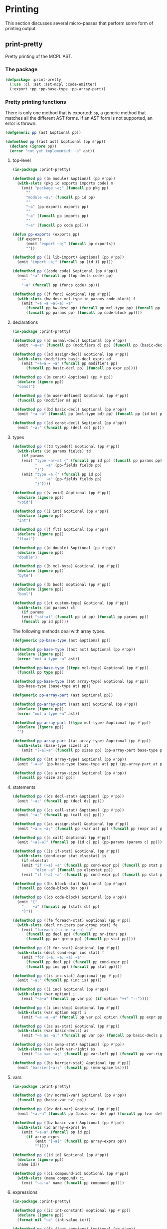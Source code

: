 #+name: license-preamble
#+begin_src lisp :exports none 
;;;; A system for programming many-cores on multiple levels of abstraction.
;;;; Copyright (C) 2018 Pieter Hijma

;;;; This program is free software: you can redistribute it and/or modify
;;;; it under the terms of the GNU General Public License as published by
;;;; the Free Software Foundation, either version 3 of the License, or
;;;; (at your option) any later version.

;;;; This program is distributed in the hope that it will be useful,
;;;; but WITHOUT ANY WARRANTY; without even the implied warranty of
;;;; MERCHANTABILITY or FITNESS FOR A PARTICULAR PURPOSE.  See the
;;;; GNU General Public License for more details.

;;;; You should have received a copy of the GNU General Public License
;;;; along with this program.  If not, see <https://www.gnu.org/licenses/>.
#+end_src

#+property: header-args :comments link :tangle-mode (identity #o400) :results output silent :mkdirp yes

* Printing

This section discusses several micro-passes that perform some form of printing output.

#+toc: headlines 1 local

** print-pretty

Pretty printing of the MCPL AST.

*** The package
    :PROPERTIES:
    :header-args+: :package ":cl-user"
    :header-args+: :tangle "../system/micro-passes/print-pretty/packages.lisp"
    :END:


#+header: 
#+begin_src lisp :mkdirp yes :exports none :noweb yes
<<license-preamble>>

(in-package :cl-user)
#+end_src

#+begin_src lisp
(defpackage :print-pretty
  (:use :cl :ast :ast-mcpl :code-emitter)
  (:export :pp :pp-base-type :pp-array-part))
#+end_src

*** Pretty printing functions
    :PROPERTIES:
    :header-args+: :package ":print-pretty"
    :header-args+: :tangle "../system/micro-passes/print-pretty/print-pretty.lisp"
    :END:

There is only one method that is exported: ~pp~, a generic method that matches
all the different AST forms.  If an AST form is not supported, an error is
thrown. 

#+begin_src lisp :exports none :noweb yes
<<license-preamble>>

(in-package :print-pretty)
#+end_src

#+begin_src lisp
(defgeneric pp (ast &optional pp))

(defmethod pp ((ast ast) &optional (pp #'pp))
  (declare (ignore pp))
  (error "not yet implemented: ~s" ast))
#+end_src

**** top-level

#+begin_src lisp
(in-package :print-pretty)

(defmethod pp ((m module) &optional (pp #'pp))
  (with-slots (pkg id exports imports code) m
    (emit "package ~a;" (funcall pp pkg pp)
	  ""
	  "module ~a;" (funcall pp id pp)
	  ""
	  "~a" (pp-exports exports pp)
	  ""
	  "~a" (funcall pp imports pp)
	  ""
	  "~a" (funcall pp code pp))))

(defun pp-exports (exports pp)
  (if exports
      (emit "export ~a;" (funcall pp exports))
      ""))

(defmethod pp ((i lib-import) &optional (pp #'pp))
  (emit "import ~a;" (funcall pp (id i) pp)))

(defmethod pp ((code code) &optional (pp #'pp))
  (emit "~a" (funcall pp (top-decls code) pp)
	""
	"~a" (funcall pp (funcs code) pp)))

(defmethod pp ((f func) &optional (pp #'pp))
  (with-slots (hw-desc mcl-type id params code-block) f
    (emit "~a ~a ~a(~a) ~a"
	  (funcall pp hw-desc pp) (funcall pp mcl-type pp) (funcall pp id pp)
	  (funcall pp params pp) (funcall pp code-block pp))))
#+end_src

**** declarations

#+begin_src lisp
(in-package :print-pretty)

(defmethod pp ((d normal-decl) &optional (pp #'pp))
  (emit "~a~a" (funcall pp (modifiers d) pp) (funcall pp (basic-decls d) pp)))

(defmethod pp ((ad assign-decl) &optional (pp #'pp))
  (with-slots (modifiers basic-decl expr) ad
    (emit "~a~a = ~a" (funcall pp modifiers pp)
	  (funcall pp basic-decl pp) (funcall pp expr pp))))

(defmethod pp ((m const) &optional (pp #'pp))
  (declare (ignore pp))
  "const")

(defmethod pp ((m user-defined) &optional (pp #'pp))
  (funcall pp (modifier m) pp))

(defmethod pp ((bd basic-decl) &optional (pp #'pp))
  (emit "~a ~a" (funcall pp (mcl-type bd) pp) (funcall pp (id bd) pp)))

(defmethod pp ((cd const-decl) &optional (pp #'pp))
  (emit "~a;" (funcall pp (decl cd) pp)))
#+end_src

**** types

#+begin_src lisp
(defmethod pp ((td typedef) &optional (pp #'pp))
  (with-slots (id params fields) td
    (if params
	(emit "type ~a(~a) {" (funcall pp id pp) (funcall pp params pp)
	      "    ~a" (pp-fields fields pp)
	      "}")
	(emit "type ~a {" (funcall pp id pp)
	      "    ~a" (pp-fields fields pp)
	      "}"))))

(defmethod pp ((v void) &optional (pp #'pp))
  (declare (ignore pp))
  "void")

(defmethod pp ((i int) &optional (pp #'pp))
  (declare (ignore pp))
  "int")

(defmethod pp ((f flt) &optional (pp #'pp))
  (declare (ignore pp))
  "float")

(defmethod pp ((d double) &optional (pp #'pp))
  (declare (ignore pp))
  "double")

(defmethod pp ((b mcl-byte) &optional (pp #'pp))
  (declare (ignore pp))
  "byte")

(defmethod pp ((b bool) &optional (pp #'pp))
  (declare (ignore pp))
  "bool")

(defmethod pp ((ct custom-type) &optional (pp #'pp))
  (with-slots (id params) ct
    (if params
	(emit "~a(~a)" (funcall pp id pp) (funcall pp params pp))
	(funcall pp id pp))))
#+end_src

The following methods deal with array types.

#+begin_src lisp
(defgeneric pp-base-type (ast &optional pp))

(defmethod pp-base-type ((ast ast) &optional (pp #'pp))
  (declare (ignore pp))
  (error "not a type ~a" ast))

(defmethod pp-base-type ((type mcl-type) &optional (pp #'pp))
  (funcall pp type pp))

(defmethod pp-base-type ((at array-type) &optional (pp #'pp))
  (pp-base-type (base-type at) pp))

(defgeneric pp-array-part (ast &optional pp))

(defmethod pp-array-part ((ast ast) &optional (pp #'pp))
  (declare (ignore pp))
  (error "not a type ~a" ast))

(defmethod pp-array-part ((type mcl-type) &optional (pp #'pp))
  (declare (ignore pp))
  "")

(defmethod pp-array-part ((at array-type) &optional (pp #'pp))
  (with-slots (base-type sizes) at
    (emit "[~a]~a" (funcall pp sizes pp) (pp-array-part base-type pp))))

(defmethod pp ((at array-type) &optional (pp #'pp))
  (emit "~a~a" (pp-base-type (base-type at) pp) (pp-array-part at pp)))

(defmethod pp ((as array-size) &optional (pp #'pp))
  (funcall pp (size as) pp))
#+end_src

**** statements

#+begin_src lisp
(defmethod pp ((ds decl-stat) &optional (pp #'pp))
  (emit "~a;" (funcall pp (decl ds) pp)))

(defmethod pp ((cs call-stat) &optional (pp #'pp))
  (emit "~a;" (funcall pp (call cs) pp)))

(defmethod pp ((as assign-stat) &optional (pp #'pp))
  (emit "~a = ~a;" (funcall pp (var as) pp) (funcall pp (expr as) pp)))

(defmethod pp ((c call) &optional (pp #'pp))
  (emit "~a(~a)" (funcall pp (id c) pp) (pp-params (params c) pp)))

(defmethod pp ((is if-stat) &optional (pp #'pp))
  (with-slots (cond-expr stat elsestat) is
    (if elsestat
	(emit "if (~a) ~a" (funcall pp cond-expr pp) (funcall pp stat pp)
	      "else ~a" (funcall pp elsestat pp))
	(emit "if (~a) ~a" (funcall pp cond-expr pp) (funcall pp stat pp)))))

(defmethod pp ((bs block-stat) &optional (pp #'pp))
  (funcall pp (code-block bs) pp))

(defmethod pp ((cb code-block) &optional (pp #'pp))
  (emit "{"
	"    ~a" (funcall pp (stats cb) pp)
	"}"))

(defmethod pp ((fe foreach-stat) &optional (pp #'pp))
  (with-slots (decl nr-iters par-group stat) fe
    (emit "foreach (~a in ~a ~a) ~a"
	  (funcall pp decl pp) (funcall pp nr-iters pp)
	  (funcall pp par-group pp) (funcall pp stat pp))))

(defmethod pp ((f for-stat) &optional (pp #'pp))
  (with-slots (decl cond-expr inc stat) f
    (emit "for (~a; ~a; ~a) ~a"
	  (funcall pp decl pp) (funcall pp cond-expr pp)
	  (funcall pp inc pp) (funcall pp stat pp))))

(defmethod pp ((is inc-stat) &optional (pp #'pp))
  (emit "~a;" (funcall pp (inc is) pp)))

(defmethod pp ((i inc) &optional (pp #'pp))
  (with-slots (var option) i
    (emit "~a~a" (funcall pp var pp) (if option "++" "--"))))

(defmethod pp ((i inc-step) &optional (pp #'pp))
  (with-slots (var option expr) i
    (emit "~a ~a ~a" (funcall pp var pp) option (funcall pp expr pp))))

(defmethod pp ((as as-stat) &optional (pp #'pp))
  (with-slots (var basic-decls) as
    (emit "~a as ~a;" (funcall pp var pp) (funcall pp basic-decls pp))))

(defmethod pp ((ss swap-stat) &optional (pp #'pp))
  (with-slots (var-left var-right) ss
    (emit "~a <=> ~a;" (funcall pp var-left pp) (funcall pp var-right pp))))

(defmethod pp ((bs barrier-stat) &optional (pp #'pp))
  (emit "barrier(~a);" (funcall pp (mem-space bs))))
#+end_src

**** vars

#+begin_src lisp
(in-package :print-pretty)

(defmethod pp ((nv normal-var) &optional (pp #'pp))
  (funcall pp (basic-var nv) pp))

(defmethod pp ((dv dot-var) &optional (pp #'pp))
  (emit "~a.~a" (funcall pp (basic-var dv) pp) (funcall pp (var dv) pp)))

(defmethod pp ((bv basic-var) &optional (pp #'pp))
  (with-slots (id array-exprs) bv
    (emit "~a~a" (funcall pp id pp)
	  (if array-exprs
	      (emit "[~a]" (funcall pp array-exprs pp))
	      ""))))

(defmethod pp ((id id) &optional (pp #'pp))
  (declare (ignore pp))
  (name id))

(defmethod pp ((ci compound-id) &optional (pp #'pp))
  (with-slots (name compound) ci
    (emit "~a.~a" name (funcall pp compound pp))))
#+end_src

**** expressions

#+begin_src lisp
(in-package :print-pretty)

(defmethod pp ((ic int-constant) &optional (pp #'pp))
  (declare (ignore pp))
  (format nil "~a" (int-value ic)))

(defmethod pp ((fc float-constant) &optional (pp #'pp))
  (declare (ignore pp))
  (format nil "~a" (float-value fc)))

(defmethod pp ((bc bool-constant) &optional (pp #'pp))
  (declare (ignore pp))
  (if (bool-value bc) "true" "false"))

(defmethod pp ((m minus) &optional (pp #'pp))
  (unary-pp "-" m pp))

(defmethod pp ((n neg) &optional (pp #'pp))
  (unary-pp "!" n pp))
	       
(defmethod pp ((lt lt) &optional (pp #'pp))
  (binary-pp "<" lt pp))

(defmethod pp ((gt gt) &optional (pp #'pp))
  (binary-pp ">" gt pp))

(defmethod pp ((le le) &optional (pp #'pp))
  (binary-pp "<=" le pp))

(defmethod pp ((ge ge) &optional (pp #'pp))
  (binary-pp ">=" ge pp))

(defmethod pp ((ve var-expr) &optional (pp #'pp))
  (funcall pp (var ve) pp))

(defmethod pp ((add add) &optional (pp #'pp))
  (binary-pp "+" add pp))

(defmethod pp ((sub sub) &optional (pp #'pp))
  (binary-pp "-" sub pp))

(defmethod pp ((mul mul) &optional (pp #'pp))
  (binary-pp "*" mul pp))

(defmethod pp ((div div) &optional (pp #'pp))
  (binary-pp "/" div pp))

(defmethod pp ((m modulo) &optional (pp #'pp))
  (binary-pp "%" m pp))

(defmethod pp ((equ equ) &optional (pp #'pp))
  (binary-pp "==" equ pp))

(defmethod pp ((la log-and) &optional (pp #'pp))
  (binary-pp "&&" la pp))

(defmethod pp ((ba bitand) &optional (pp #'pp))
  (binary-pp "&" ba pp))

(defmethod pp ((bsl bitshl) &optional (pp #'pp))
  (binary-pp "<<" bsl pp))

(defmethod pp ((ce call-expr) &optional (pp #'pp))
  (funcall pp (call ce) pp))

(defmethod pp ((p pow) &optional (pp #'pp))
  (binary-pp "^" p pp))
#+end_src



**** generic methods

The following code deals with lists of various AST forms:

#+begin_src lisp :package ":print-pretty"
(in-package :print-pretty)

(defmethod pp ((l list) &optional (pp #'pp))
  (if (null l)
      ""
      (typecase (car l)
        ((or func typedef)
	 (emit-list l :nr-lines 2 :function pp))
	(const-decl
	 (emit-list l :nr-lines 1 :function pp))
        (decl
	 (emit-list l :separator ", " :function pp))
        (basic-decl
	 (emit-list l :separator " as " :function pp))
	((or array-size var-expr)
	 (emit-list l :separator ", " :function pp))
	((or lib-import stat)
	 (emit-list l :function pp))
	(decl-modifier
	 (emit "~a " (emit-list l :separator " " :function pp)))
	(expr
	 (emit-list l :separator "][" :function pp))
	(cons
	 (pp2 l pp))
	(id
	 (emit-list l :separator ", " :function pp))
        (t (error "not yet implemented for list: ~s" (car l))))))

(defun pp-params (l pp)
  (if (null l)
      ""
      (typecase (car l)
	(expr
	 (emit-list l :separator ", "
		    :function #'(lambda (x) (funcall pp x pp))))
	(t (error "not for params: ~s" (car l))))))

(defun pp-fields (l pp)
  (if (null l)
      ""
      (typecase (car l)
	(normal-decl
	 (emit-list l :nr-lines 1 :function #'(lambda (x) (pp-field x pp))))
	(t (error "not for params: ~s" (car l))))))

(defun pp-field (decl pp)
  (emit "~a;" (pp decl pp)))

(defun pp2 (l pp)
  (typecase (caar l)
    (expr
     (emit-list l :separator "][" :function pp))
    (t (error "not yet implemented for pp2: ~s" (caar l)))))
#+end_src

A generic method for binary operators:

#+begin_src lisp
(defun binary-pp (operator ast pp)
  (let ((l (l ast))
	(r (r ast)))
    (emit "~a ~a ~a" (brack ast l t pp) operator (brack ast r nil pp))))
#+end_src

A generic method for unary operators:

#+begin_src lisp
(defun unary-pp (operator ast pp)
  (let ((e (e ast)))
    (emit "~a~a" operator (brack ast e nil pp))))
#+end_src

The ~brack~ function emits parentheses if neccessary:

#+begin_src lisp
(defun brack (parent child child-at-left-p pp)
  (if (needs-bracketing-p parent child child-at-left-p)
      (emit "(~a)" (funcall pp child pp))
      (emit "~a" (funcall pp child pp))))
#+end_src

#+begin_src lisp
(defun needs-bracketing-p (parent child child-at-left-p)
  (if (not (binary-p child))
      nil
      (let ((priority-parent (priority parent))
	    (priority-child (priority child)))
	(cond ((< priority-parent priority-child) 
	       nil)
	      ((> priority-parent priority-child)
	       t)
	      (t
	       (cond ((left-associative-p parent)
		      (not child-at-left-p))
		     ((right-associative-p parent)
		      child-at-left-p)
		     (t
		      nil)))))))
#+end_src


*** Testing pretty printing

**** The package
    :PROPERTIES:
    :header-args+: :package ":cl-user"
    :header-args+: :tangle "../system/tests/test-print-pretty/packages.lisp"
    :END:

#+header: 
#+begin_src lisp :mkdirp yes :exports none :noweb yes
<<license-preamble>>

(in-package :cl-user)
#+end_src

#+begin_src lisp
(defpackage :test-print-pretty
  (:use :cl :test-mcl :fiveam :parse-mcpl :ast :ast-mcpl :print-pretty)
  (:shadowing-import-from :ast-mcpl :id)
  (:export :test-print-pretty))
#+end_src

**** Testing a module
     :PROPERTIES:
     :header-args+: :package ":test-print-pretty"
     :header-args+: :tangle "../system/tests/test-print-pretty/test-print-pretty.lisp"
     :END:


The following function tests several lines of an MCPL module:

#+begin_src lisp :exports none :noweb yes
<<license-preamble>>

(in-package :test-print-pretty)
#+end_src

#+begin_src lisp
(def-suite print-pretty :in mcl-test-suite)
(in-suite print-pretty)

(defun pp-equal (&rest lines)
  (let ((s (format nil "~{~a~^~%~}" lines)))
    (equal s (pp (parse-mcpl s)))))
#+end_src

Testing a simple module:

#+begin_src lisp
(test module
  (is
    (pp-equal "package m;"
	     ""
	     "module a;"
	     ""
	     ""
	     ""
	     "import perfect;"
	     ""
	     ""
	     ""
	     "perfect void f(int a, int b) {"
	     "    foreach (int i in 2 threads) {"
	     "        int[2, 3] a;"
	     "    }"
	     "}"
	     "")))
#+end_src

#+begin_src lisp
(defun expression-equal (s &optional result)
  (equal (if result result s) (pp (parse-mcpl-expr s))))

(test priorities
  (is (expression-equal "2 + 3 * 4"))
  (is (expression-equal "(2 + 3) * 4"))
  (is (expression-equal "((1 - 2) << 3) + 4" "(1 - 2 << 3) + 4")))
#+end_src


** print-dataflow

*** The package
    :PROPERTIES:
    :header-args+: :package ":cl-user"
    :header-args+: :tangle "../system/micro-passes/print-dataflow/packages.lisp"
    :END:

#+header: 
   #+begin_src lisp :mkdirp yes :noweb yes :exports none
<<license-preamble>>

(in-package :cl-user)
#+end_src

#+begin_src lisp
(defpackage :print-dataflow
  (:use :cl :simple-sets :ast :ast-mcpl :controlflow :dataflow :print-pretty
	:print-bb)
  (:shadowing-import-from :simple-sets :union :set-difference :intersection)
  (:export :print-dataflow-result :print-dataflow-element :print-dataflow-set))
#+end_src

*** The functionality
    :PROPERTIES:
    :header-args+: :package ":print-dataflow"
    :header-args+: :tangle "../system/micro-passes/print-dataflow/print-dataflow.lisp"
    :END:

#+begin_src lisp :exports none :noweb yes
<<license-preamble>>

(in-package :print-dataflow)
#+end_src

#+begin_src lisp
(defgeneric print-dataflow-element (dataflow-element))

(defgeneric print-dataflow-set (dataflow-set)
  (:documentation "print a set of dataflow elements"))

(defgeneric print-dataflow-result (hash-table stream)
  (:documentation "print a hash-table with as keys basic blocks and values
  dataflow-sets onto stream"))


(defmethod print-dataflow-element ((d dataflow-variable-with-bb))
  (format nil "<~a, ~a>" (pp (decl d)) (print-bb (bb d))))

(defmethod print-dataflow-set ((set simple-set))
  (format nil "{~{~a~^, ~}}" (mapcar #'print-dataflow-element (elements set))))

(defmethod print-dataflow-element ((d dataflow-variable))
  (format nil "<~a>" (pp (decl d))))

(defmethod print-dataflow-result (hash-table stream)
  (maphash #'(lambda (k v)
	       (format stream "~a: ~a~%" (print-bb k) (print-dataflow-set v)))
	   hash-table))
#+end_src





** print basic blocks

*** The package
    :PROPERTIES:
    :header-args+: :package ":cl-user"
    :header-args+: :tangle "../system/micro-passes/print-bb/packages.lisp"
    :END:

#+header: 
#+begin_src lisp :mkdirp yes :noweb yes :exports none
<<license-preamble>>

(in-package :cl-user)
#+end_src

#+begin_src lisp
(defpackage :print-bb
  (:use :cl :ast :ast-mcpl :controlflow :print-pretty)
  (:export :print-bb))
#+end_src

*** The functionality
    :PROPERTIES:
    :header-args+: :package ":print-bb"
    :header-args+: :tangle "../system/micro-passes/print-bb/print-bb.lisp"
    :END:

#+begin_src lisp :exports none :noweb yes
<<license-preamble>>

(in-package :print-bb)
#+end_src

#+begin_src lisp
(defgeneric print-bb (bb))

(defmethod print-bb ((bb bb-entry))
  (declare (ignore bb))
  "entry")

(defmethod print-bb ((bb bb-exit))
  (declare (ignore bb))
  "exit")

(defmethod print-bb ((bb bb-decl-generic))
  (pp (decl bb)))

(defmethod print-bb ((bb bb-stat-generic))
  (pp (stat bb)))

(defmethod print-bb ((bb bb-expr-generic))
  (pp (expr bb)))

(defmethod print-bb ((bb bb-inc-generic))
  (pp (inc bb)))

(defmethod print-bb ((bb bb-foreach))
  (format nil "foreach ~a" (pp (decl (stat bb)))))
#+end_src




** print

*** The package
    :PROPERTIES:
    :header-args+: :package ":cl-user"
    :header-args+: :tangle "../system/micro-passes/print/packages.lisp"
    :END:

#+header: 
#+begin_src lisp :mkdirp yes :noweb yes :exports none
<<license-preamble>>

(in-package :cl-user)
#+end_src

#+begin_src lisp
(defpackage :print
  (:use :cl :ast :ast-mcpl)
  (:export :print-ast))
#+end_src

*** The functionality
    :PROPERTIES:
    :header-args+: :package ":print"
    :header-args+: :tangle "../system/micro-passes/print/print.lisp"
    :END:

#+begin_src lisp :exports none :noweb yes
<<license-preamble>>

(in-package :print)
#+end_src

#+begin_src lisp
(let ((indentation 0)
      (s (make-string-output-stream)))

  (defun dec ()
    (decf indentation))

  (defun do-print (f v)
    (incf indentation)
    (format s (concatenate 'string "~vt" f "~%") indentation v))

  (defgeneric print-forward (ast))
  (defgeneric print-backward (ast))

  (defvisitor print-backward ast (ast string list number symbol)
     (dec))


  (defmethod print-forward ((ast ast))
    (do-print "~a" (class-name (class-of ast)))
    t)

  (defmethod print-forward ((str string))
    (do-print "~s" str)
    t)

  (defmethod print-forward ((l list))
    (incf indentation)
    t)

  (defmethod print-forward ((n number))
    (do-print "~a" n)
    t)

  (defmethod print-forward ((s symbol))
    (do-print "~a" s)
    t)
  
  (defun print-ast (ast)
    (setf indentation 0)
    (visit ast #'print-forward #'print-backward)
    (get-output-stream-string s))) 
#+end_src




** Print the AST in JSON format

*** The package
    :PROPERTIES:
    :header-args+: :package ":cl-user"
    :header-args+: :tangle "../system/micro-passes/print-ast-json/packages.lisp"
    :END:

#+header: 
#+begin_src lisp :mkdirp yes :noweb yes :exports none
<<license-preamble>>

(in-package :cl-user)
#+end_src

#+begin_src lisp
(defpackage :print-ast-json
  (:use :cl :ast :ast-mcpl)
  (:export :print-ast-json))
#+end_src

*** The functionality
    :PROPERTIES:
    :header-args+: :package ":print-ast-json"
    :header-args+: :tangle "../system/micro-passes/print-ast-json/print-ast-json.lisp"
    :END:

#+begin_src lisp :exports none :noweb yes
<<license-preamble>>

(in-package :print-ast-json)
#+end_src

#+begin_src lisp
(let ((indentation 0)
      (s (make-string-output-stream)))

  (defun dec ()
    (decf indentation))

  (defun do-print (f v)
    (incf indentation)
    (format s (concatenate 'string "~vt" f "~%") indentation v))

  (defgeneric print-forward (ast))
  (defgeneric print-backward (ast))

  (defvisitor print-backward ast (ast string list number symbol)
     (dec))


  (defmethod print-forward ((ast ast))
    (do-print "~a" (class-name (class-of ast)))
    t)

  (defmethod print-forward ((str string))
    (do-print "~s" str)
    t)

  (defmethod print-forward ((l list))
    (incf indentation)
    t)

  (defmethod print-forward ((n number))
    (do-print "~a" n)
    t)

  (defmethod print-forward ((s symbol))
    (do-print "~a" s)
    t)
  
  (defun print-ast-json (ast)
    (setf indentation 0)
    (visit ast #'print-forward #'print-backward)
    (get-output-stream-string s))) 
#+end_src

